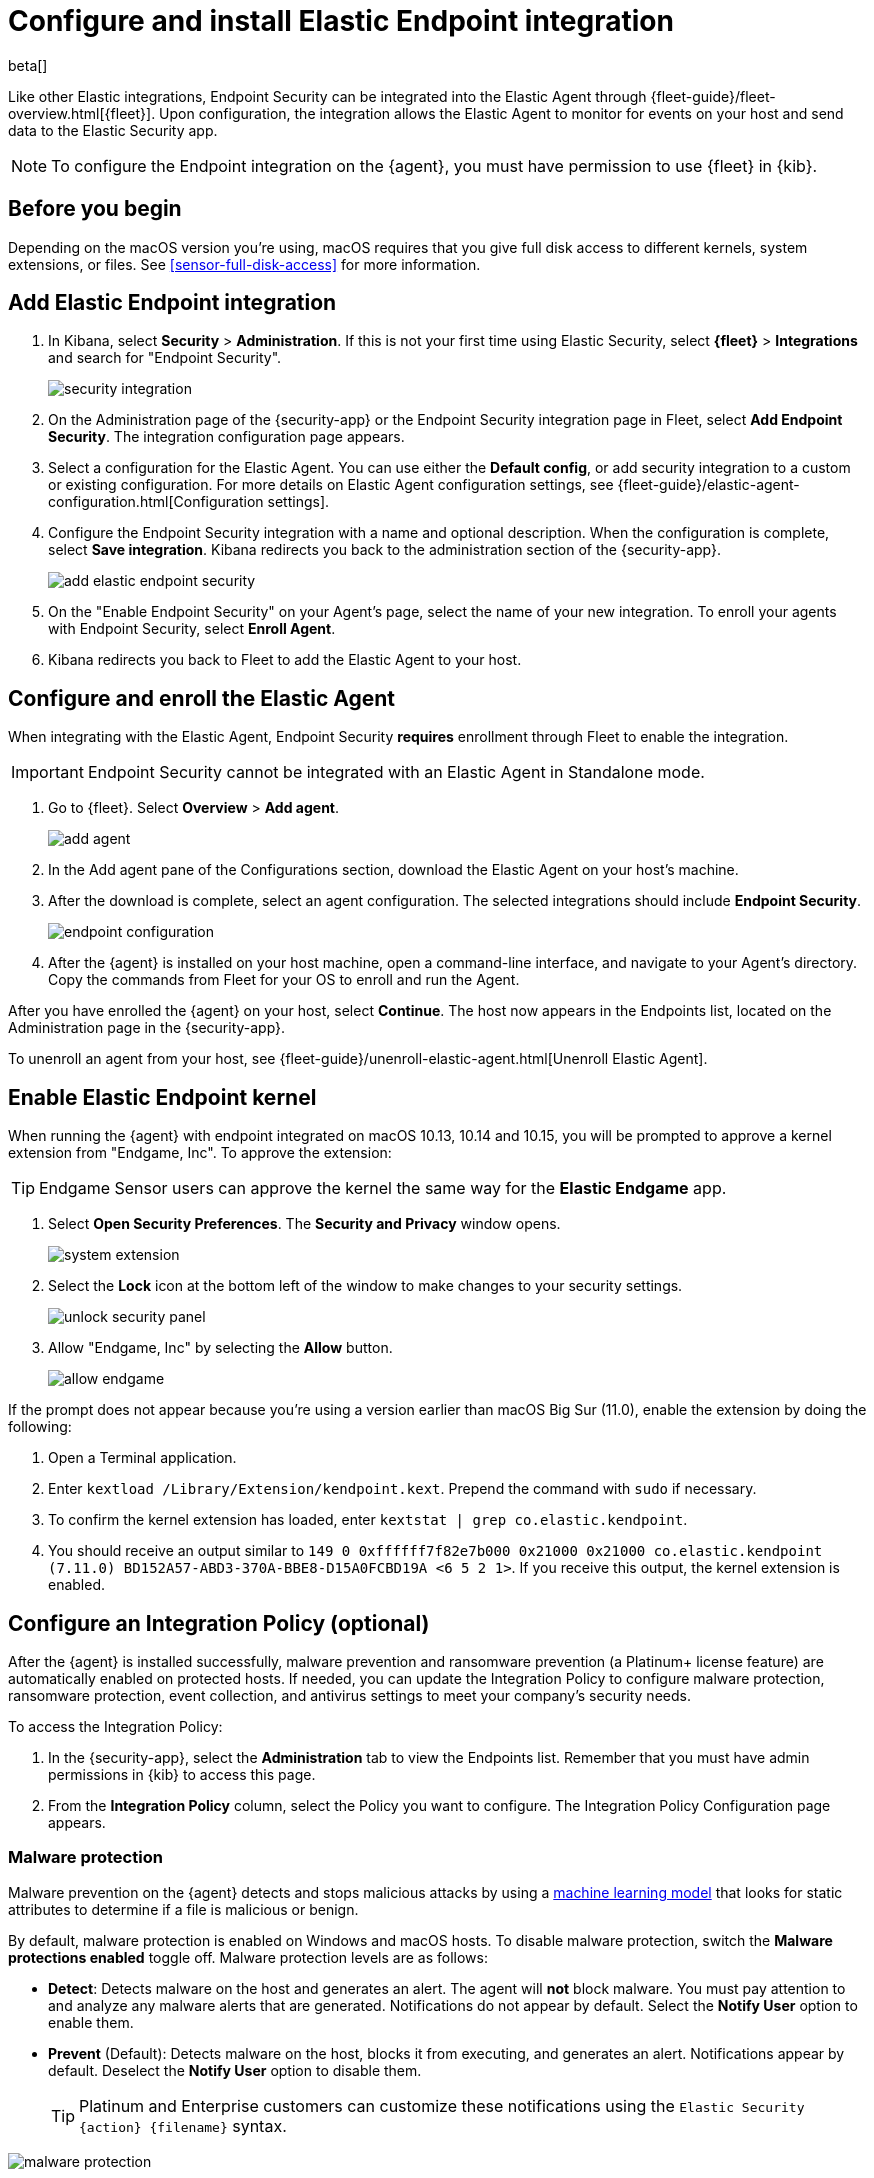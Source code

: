 [[install-endpoint]]
[role="xpack"]
= Configure and install Elastic Endpoint integration

beta[]


Like other Elastic integrations, Endpoint Security can be integrated into the Elastic Agent through {fleet-guide}/fleet-overview.html[{fleet}]. Upon configuration, the integration allows the Elastic Agent to monitor for events on your host and send data to the Elastic Security app.

NOTE: To configure the Endpoint integration on the {agent}, you must have permission to use {fleet} in {kib}.

[discrete]
[[security-before-you-begin]]
== Before you begin

Depending on the macOS version you're using, macOS requires that you give full disk access to different kernels, system extensions, or files. See <<sensor-full-disk-access>> for more information.

[discrete]
[[add-security-integration]]
== Add Elastic Endpoint integration

1. In Kibana, select **Security** > **Administration**. If this is not your first time using Elastic Security, select **{fleet}** > **Integrations** and search for "Endpoint Security".
+
[role="screenshot"]
image::images/install-endpoint/security-integration.png[]
+
2. On the Administration page of the {security-app} or the Endpoint Security integration page in Fleet, select **Add Endpoint Security**. The integration configuration page appears.
3. Select a configuration for the Elastic Agent. You can use either the **Default config**, or add security integration to a custom or existing configuration. For more details on Elastic Agent configuration settings, see {fleet-guide}/elastic-agent-configuration.html[Configuration settings].
4. Configure the Endpoint Security integration with a name and optional description. When the configuration is complete, select **Save integration**. Kibana redirects you back to the administration section of the {security-app}.
+
[role="screenshot"]
image::images/install-endpoint/add-elastic-endpoint-security.png[]
+
5. On the "Enable Endpoint Security" on your Agent's page, select the name of your new integration. To enroll your agents with Endpoint Security, select **Enroll Agent**.
6. Kibana redirects you back to Fleet to add the Elastic Agent to your host.

[discrete]
[[enroll-security-agent]]
== Configure and enroll the Elastic Agent

When integrating with the Elastic Agent, Endpoint Security **requires** enrollment through Fleet to enable the integration.

IMPORTANT: Endpoint Security cannot be integrated with an Elastic Agent in Standalone mode.

1. Go to {fleet}. Select **Overview** > **Add agent**.
+
[role="screenshot"]
image::images/install-endpoint/add-agent.png[]
+
2. In the Add agent pane of the Configurations section, download the Elastic Agent on your host's machine.
3. After the download is complete, select an agent configuration. The selected integrations should include **Endpoint Security**.
+
[role="screenshot"]
image::images/install-endpoint/endpoint-configuration.png[]
+
4. After the {agent} is installed on your host machine, open a command-line interface, and navigate to your Agent's directory. Copy the commands from Fleet for your OS to enroll and run the Agent.

After you have enrolled the {agent} on your host, select **Continue**. The host now appears in the Endpoints list, located on the Administration page in the {security-app}.

To unenroll an agent from your host, see {fleet-guide}/unenroll-elastic-agent.html[Unenroll Elastic Agent].

[discrete]
[[enable-kernel-extension]]
== Enable Elastic Endpoint kernel

When running the {agent} with endpoint integrated on macOS 10.13, 10.14 and 10.15, you will be prompted to approve a kernel extension from "Endgame, Inc". To approve the extension:

TIP: Endgame Sensor users can approve the kernel the same way for the **Elastic Endgame** app.

1. Select **Open Security Preferences**. The **Security and Privacy** window opens.
+
[role="screenshot"]
image::images/install-endpoint/system-extension.png[]
+
2. Select the **Lock** icon at the bottom left of the window to make changes to your security settings.
+
[role="screenshot"]
image::images/install-endpoint/unlock-security-panel.png[]
+
3. Allow "Endgame, Inc" by selecting the **Allow** button.
+
[role="screenshot"]
image::images/install-endpoint/allow-endgame.png[]


If the prompt does not appear because you're using a version earlier than macOS Big Sur (11.0), enable the extension by doing the following:

1. Open a Terminal application.
2. Enter `kextload /Library/Extension/kendpoint.kext`. Prepend the command with `sudo` if necessary.
3. To confirm the kernel extension has loaded, enter `kextstat | grep co.elastic.kendpoint`.
4. You should receive an output similar to `149    0 0xffffff7f82e7b000 0x21000    0x21000    co.elastic.kendpoint (7.11.0) BD152A57-ABD3-370A-BBE8-D15A0FCBD19A <6 5 2 1>`. If you receive this output, the kernel extension is enabled.

[discrete]
[[configure-security-policy]]
== Configure an Integration Policy (optional)

After the {agent} is installed successfully, malware prevention and ransomware prevention (a Platinum+ license feature) are automatically enabled on protected hosts. If needed, you can update the Integration Policy to configure malware protection, ransomware protection, event collection, and antivirus settings to meet your company's security needs.

To access the Integration Policy:

1. In the {security-app}, select the **Administration** tab to view the Endpoints list. Remember that you must have admin permissions in {kib} to access this page.
2. From the **Integration Policy** column, select the Policy you want to configure. The Integration Policy Configuration page appears.

[discrete]
[[malware-protection]]
=== Malware protection

Malware prevention on the {agent} detects and stops malicious attacks by using a <<machine-learning-model, machine learning model>> that looks for static attributes to determine if a file is malicious or benign.

By default, malware protection is enabled on Windows and macOS hosts. To disable malware protection, switch the **Malware protections enabled** toggle off. Malware protection levels are as follows:

* **Detect**: Detects malware on the host and generates an alert. The agent will **not** block malware. You must pay attention to and analyze any malware alerts that are generated. Notifications do not appear by default. Select the **Notify User** option to enable them.
* **Prevent** (Default): Detects malware on the host, blocks it from executing, and generates an alert. Notifications appear by default. Deselect the **Notify User** option to disable them.
+
TIP: Platinum and Enterprise customers can customize these notifications using the `Elastic Security {action} {filename}` syntax.

[role="screenshot"]
image::images/install-endpoint/malware-protection.png[]

[discrete]
[[ransomware-protection]]
=== Ransomware protection

Behavioral ransomware prevention on the Elastic Agent detects and stops ransomware attacks on Windows systems by analyzing data from low-level system processes, and is effective across an array of widespread ransomware families — including those targeting the system’s master boot record.

Ransomware protection is a paid feature and is enabled by default if you have a https://www.elastic.co/pricing[Platinum or Enterprise license]. If you upgrade to a Platinum+ license from Basic or Gold, ransomware protection will be disabled by default.

Ransomware protection levels are as follows:

* **Detect**: Detects ransomware on the host and generates an alert. The agent will **not** block malware. Select the **Notify User** option to enable user notifications.
* **Prevent** (Default): Detects ransomware on the host, blocks it from executing, and generates an alert. User notifications are enabled by default. Deselect the **Notify User** option to disable them.
+
TIP: Platinum and Enterprise customers can customize these notifications using the `Elastic Security {action} {filename}` syntax.

[role="screenshot"]
image::images/install-endpoint/ransomware-protection.png[]

[discrete]
[[event-collection]]
=== Event collection

In the **Settings** section, review the events that collect data on each operating system. By default, all event data is collected. If you no longer want a specific event to collect data, deselect it.

[role="screenshot"]
image::images/install-endpoint/event-collection.png[]


[discrete]
[[register-as-antivirus]]
=== Register Elastic Security as antivirus (optional)

If you download the Elastic Agent on Windows 10 or above, you can configure Elastic Security as your antivirus software switching the **Register as antivirus** toggle on.

[role="screenshot"]
image::images/register-as-antivirus.png[]

[discrete]
[[save-policy]]
=== Save the integration

1. After you have customized your desired policy settings, click **Save**.

2. On the dialog that appears, click **Save and Deploy changes**. If successful, a "Success" confirmation appears in the lower-right corner.


[discrete]
[[verify-endpoint-enrollment]]
== Verify Endpoint enrollment

After installing the {agent}, there's a lag time of several hours between when the Elastic Endpoint begins detecting and sending alerts to {kib}. To ensure that the installation of Elastic Endpoint on your host was successful,  go to **Administration > Endpoints**. A message appears that says, "Endpoints are enrolling. View agents to track progress". Select **View agents** to check the status of your endpoint enrollment.

[role="screenshot"]
image::images/install-endpoint/endpoints-enrolling.png[]
